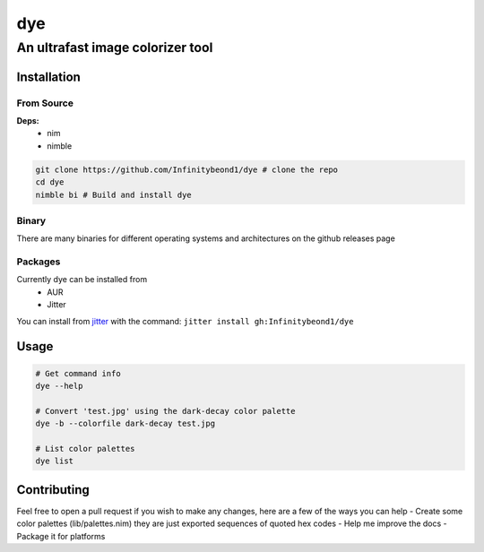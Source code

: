 dye
===

An ultrafast image colorizer tool
---------------------------------

Installation
~~~~~~~~~~~~

From Source
^^^^^^^^^^^

**Deps:** 
  * nim 
  * nimble

.. code:: bash

   git clone https://github.com/Infinitybeond1/dye # clone the repo
   cd dye
   nimble bi # Build and install dye

Binary
^^^^^^

There are many binaries for different operating systems and
architectures on the github releases page


Packages
^^^^^^^^
.. raw:: html

    <embed>
        <a href="https://repology.org/project/dye/versions">
            <img src="https://repology.org/badge/vertical-allrepos/dye.svg" alt="Packaging status" align="right">
        </a>  
    </embed>
Currently dye can be installed from
  * AUR
  * Jitter
You can install from `jitter <https://github.com/sharpcdf/jitter>`_ with the command: ``jitter install gh:Infinitybeond1/dye``

Usage
~~~~~

.. code-block:: bash

   # Get command info
   dye --help

   # Convert 'test.jpg' using the dark-decay color palette
   dye -b --colorfile dark-decay test.jpg

   # List color palettes
   dye list

Contributing
~~~~~~~~~~~~

Feel free to open a pull request if you wish to make any changes, here
are a few of the ways you can help - Create some color palettes
(lib/palettes.nim) they are just exported sequences of quoted hex codes
- Help me improve the docs - Package it for platforms
